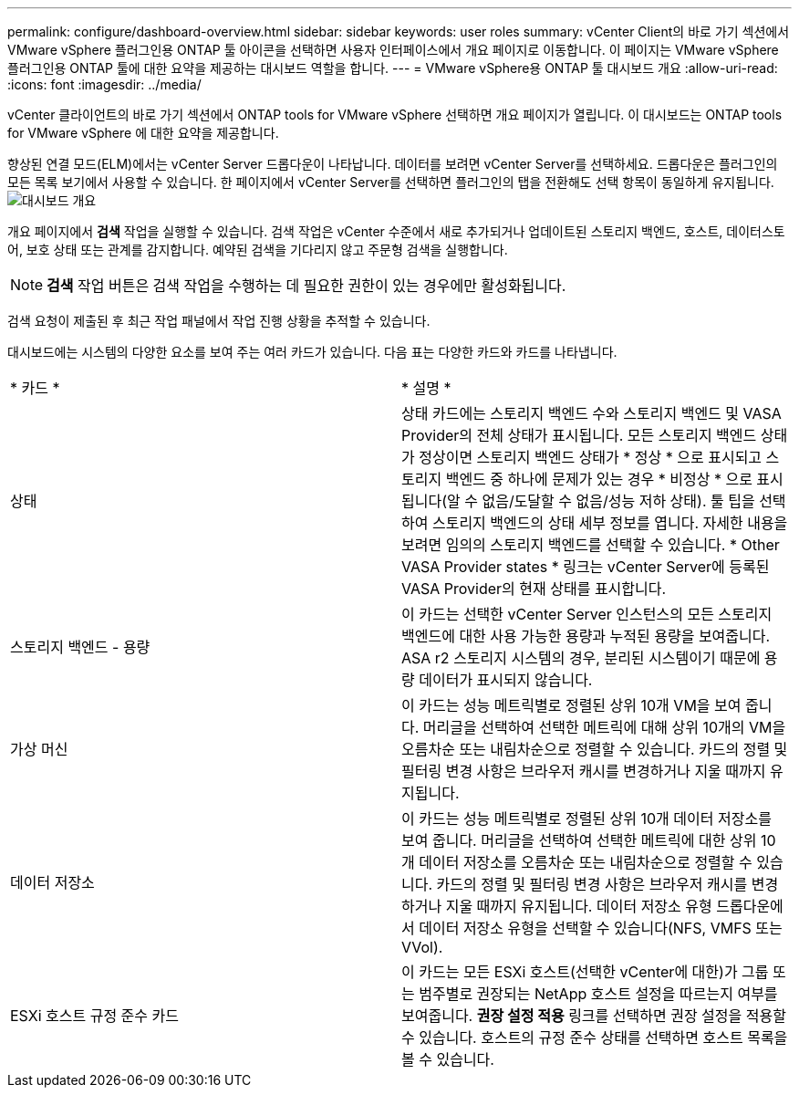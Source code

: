 ---
permalink: configure/dashboard-overview.html 
sidebar: sidebar 
keywords: user roles 
summary: vCenter Client의 바로 가기 섹션에서 VMware vSphere 플러그인용 ONTAP 툴 아이콘을 선택하면 사용자 인터페이스에서 개요 페이지로 이동합니다. 이 페이지는 VMware vSphere 플러그인용 ONTAP 툴에 대한 요약을 제공하는 대시보드 역할을 합니다. 
---
= VMware vSphere용 ONTAP 툴 대시보드 개요
:allow-uri-read: 
:icons: font
:imagesdir: ../media/


[role="lead"]
vCenter 클라이언트의 바로 가기 섹션에서 ONTAP tools for VMware vSphere 선택하면 개요 페이지가 열립니다.  이 대시보드는 ONTAP tools for VMware vSphere 에 대한 요약을 제공합니다.

향상된 연결 모드(ELM)에서는 vCenter Server 드롭다운이 나타납니다.  데이터를 보려면 vCenter Server를 선택하세요.  드롭다운은 플러그인의 모든 목록 보기에서 사용할 수 있습니다. 한 페이지에서 vCenter Server를 선택하면 플러그인의 탭을 전환해도 선택 항목이 동일하게 유지됩니다.image:../media/remote-plugin-dashboard.png["대시보드 개요"]

개요 페이지에서 *검색* 작업을 실행할 수 있습니다. 검색 작업은 vCenter 수준에서 새로 추가되거나 업데이트된 스토리지 백엔드, 호스트, 데이터스토어, 보호 상태 또는 관계를 감지합니다.  예약된 검색을 기다리지 않고 주문형 검색을 실행합니다.


NOTE: *검색* 작업 버튼은 검색 작업을 수행하는 데 필요한 권한이 있는 경우에만 활성화됩니다.

검색 요청이 제출된 후 최근 작업 패널에서 작업 진행 상황을 추적할 수 있습니다.

대시보드에는 시스템의 다양한 요소를 보여 주는 여러 카드가 있습니다. 다음 표는 다양한 카드와 카드를 나타냅니다.

|===


| * 카드 * | * 설명 * 


| 상태 | 상태 카드에는 스토리지 백엔드 수와 스토리지 백엔드 및 VASA Provider의 전체 상태가 표시됩니다. 모든 스토리지 백엔드 상태가 정상이면 스토리지 백엔드 상태가 * 정상 * 으로 표시되고 스토리지 백엔드 중 하나에 문제가 있는 경우 * 비정상 * 으로 표시됩니다(알 수 없음/도달할 수 없음/성능 저하 상태). 툴 팁을 선택하여 스토리지 백엔드의 상태 세부 정보를 엽니다. 자세한 내용을 보려면 임의의 스토리지 백엔드를 선택할 수 있습니다. * Other VASA Provider states * 링크는 vCenter Server에 등록된 VASA Provider의 현재 상태를 표시합니다. 


| 스토리지 백엔드 - 용량 | 이 카드는 선택한 vCenter Server 인스턴스의 모든 스토리지 백엔드에 대한 사용 가능한 용량과 누적된 용량을 보여줍니다. ASA r2 스토리지 시스템의 경우, 분리된 시스템이기 때문에 용량 데이터가 표시되지 않습니다. 


| 가상 머신 | 이 카드는 성능 메트릭별로 정렬된 상위 10개 VM을 보여 줍니다. 머리글을 선택하여 선택한 메트릭에 대해 상위 10개의 VM을 오름차순 또는 내림차순으로 정렬할 수 있습니다. 카드의 정렬 및 필터링 변경 사항은 브라우저 캐시를 변경하거나 지울 때까지 유지됩니다. 


| 데이터 저장소 | 이 카드는 성능 메트릭별로 정렬된 상위 10개 데이터 저장소를 보여 줍니다. 머리글을 선택하여 선택한 메트릭에 대한 상위 10개 데이터 저장소를 오름차순 또는 내림차순으로 정렬할 수 있습니다. 카드의 정렬 및 필터링 변경 사항은 브라우저 캐시를 변경하거나 지울 때까지 유지됩니다. 데이터 저장소 유형 드롭다운에서 데이터 저장소 유형을 선택할 수 있습니다(NFS, VMFS 또는 VVol). 


| ESXi 호스트 규정 준수 카드 | 이 카드는 모든 ESXi 호스트(선택한 vCenter에 대한)가 그룹 또는 범주별로 권장되는 NetApp 호스트 설정을 따르는지 여부를 보여줍니다. *권장 설정 적용* 링크를 선택하면 권장 설정을 적용할 수 있습니다. 호스트의 규정 준수 상태를 선택하면 호스트 목록을 볼 수 있습니다. 
|===